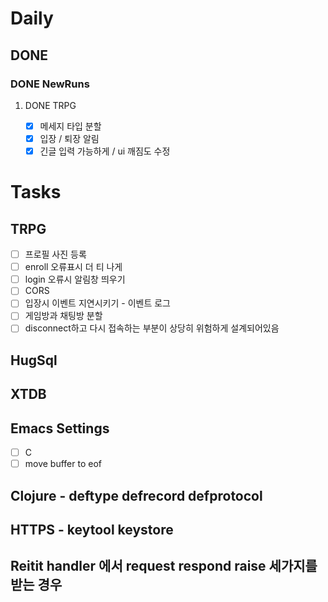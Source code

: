 * Daily
** DONE 
*** DONE NewRuns
**** DONE TRPG
- [X] 메세지 타입 분할
- [X] 입장 / 퇴장 알림
- [X] 긴글 입력 가능하게 / ui 깨짐도 수정
* Tasks
** TRPG
- [ ] 프로필 사진 등록
- [ ] enroll 오류표시 더 티 나게
- [ ] login 오류시 알림창 띄우기
- [ ] CORS
- [ ] 입장시 이벤트 지연시키기 - 이벤트 로그
- [ ] 게임방과 채팅방 분할
- [ ] disconnect하고 다시 접속하는 부분이 상당히 위험하게 설계되어있음
** HugSql
** XTDB
** Emacs Settings
- [ ] C
- [ ] move buffer to eof
** Clojure - deftype defrecord defprotocol
** HTTPS - keytool keystore
** Reitit handler 에서 request respond raise 세가지를 받는 경우
